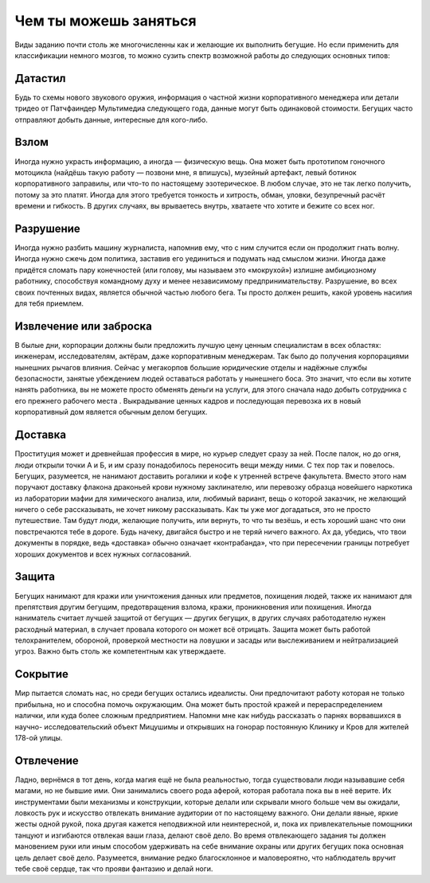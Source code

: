 Чем ты можешь заняться
----------------------

Виды заданию почти столь же многочисленны как и желающие их выполнить бегущие. Но если
применить для классификации немного мозгов, то можно сузить спектр возможной работы до
следующих основных типов:

Датастил
++++++++

Будь то схемы нового звукового оружия, информация о частной жизни корпоративного менеджера
или детали тридео от Патчфаиндер Мультимедиа следующего года, данные могут быть одинаковой
стоимости. Бегущих часто отправляют добыть данные, интересные для кого-либо.


Взлом
+++++

Иногда нужно украсть информацию, а иногда — физическую вещь. Она может быть
прототипом гоночного мотоцикла (найдёшь такую работу — позвони мне, я впишусь), музейный
артефакт, левый ботинок корпоративного заправилы, или что-то по настоящему эзотерическое. В
любом случае, это не так легко получить, потому за это платят. Иногда для этого требуется
тонкость и хитрость, обман, уловки, безупречный расчёт времени и гибкость. В других случаях,
вы врываетесь внутрь, хватаете что хотите и бежите со всех ног.


Разрушение
++++++++++

Иногда нужно разбить машину журналиста, напомнив ему, что с ним случится если он продолжит
гнать волну. Иногда нужно сжечь дом политика, заставив его уединиться и подумать над смыслом
жизни. Иногда даже придётся сломать пару конечностей (или голову, мы называем это
«мокрухой») излишне амбициозному работнику, способствуя командному духу и менее
независимому предпринимательству. Разрушение, во всех своих почтенных видах, является обычной
частью любого бега. Ты просто должен решить, какой уровень насилия для тебя приемлем.


Извлечение или заброска
+++++++++++++++++++++++

В былые дни, корпорации должны были предложить лучшую цену ценным специалистам в всех
областях: инженерам, исследователям, актёрам, даже корпоративным менеджерам. Так было до
получения корпорациями нынешних рычагов влияния. Сейчас у мегакорпов большие юридические
отделы и надёжные службы безопасности, занятые убеждением людей оставаться работать у
нынешнего боса. Это значит, что если вы хотите нанять работника, вы не можете просто обменять
деньги на услуги, для этого сначала надо добыть сотрудника с его прежнего рабочего места
. Выкрадывание ценных кадров и последующая перевозка их в новый корпоративный дом
является обычным делом бегущих.


Доставка
++++++++

Проституция может и древнейшая профессия в мире, но курьер следует сразу за ней. После палок,
но до огня, люди открыли точки А и Б, и им сразу понадобилось переносить вещи между ними. С
тех пор так и повелось. Бегущих, разумеется, не нанимают доставить рогалики и кофе к утренней
встрече факультета. Вместо этого нам поручают доставку флакона драконьей крови нужному
заклинателю, или перевозку образца новейшего наркотика из лаборатории мафии для химического
анализа, или, любимый вариант, вещь о которой заказчик, не желающий ничего о
себе рассказывать, не хочет никому рассказывать. Как ты уже мог догадаться, это не просто
путешествие. Там будут люди, желающие получить, или вернуть, то что ты везёшь, и есть хороший
шанс что они повстречаются тебе в дороге. Будь начеку, двигайся быстро и не теряй ничего
важного. Ах да, убедись, что твои документы в порядке, ведь «доставка» обычно
означает «контрабанда», что при пересечении границы потребует хороших документов и всех
нужных согласований.


Защита
++++++

Бегущих нанимают для кражи или уничтожения данных или предметов, похищения людей, также их
нанимают для препятствия другим бегущим, предотвращения взлома, кражи, проникновения
или похищения. Иногда наниматель считает лучшей защитой от бегущих — других бегущих, в других
случаях работодателю нужен расходный материал, в случает провала которого он может всё
отрицать. Защита может быть работой телохранителем, обороной, проверкой местности на ловушки
и засады или выслеживанием и нейтрализацией угроз. Важно быть столь же компетентным как
утверждаете.


Сокрытие
++++++++

Мир пытается сломать нас, но среди бегущих остались идеалисты. Они предпочитают работу
которая не только прибыльна, но и способна помочь окружающим. Она может быть простой кражей и
перераспределением налички, или куда более сложным предприятием. Напомни мне как нибудь
рассказать о парнях ворвавшихся в научно- исследовательский объект Мицушимы и открывших
на гонорар постоянную Клинику и Кров для жителей 178-ой улицы.


Отвлечение
++++++++++

Ладно, вернёмся в тот день, когда магия ещё не была реальностью, тогда существовали
люди называвшие себя магами, но не бывшие ими. Они занимались своего рода аферой, которая
работала пока вы в неё верите. Их инструментами были механизмы и конструкции, которые делали
или скрывали много больше чем вы ожидали, ловкость рук и искусство отвлекать внимание
аудитории от по настоящему важного. Они делали явные, яркие жесты одной рукой, пока другая
кажется неподвижной или неинтересной, и, пока их привлекательные помощники танцуют
и изгибаются отвлекая ваши глаза, делают своё дело. Во время отвлекающего задания ты должен
мановением руки или иным способом удерживать на себе внимание охраны или других бегущих пока
основная цель делает своё дело. Разумеется, внимание редко благосклонное и маловероятно, что
наблюдатель вручит тебе своё сердце, так что прояви фантазию и делай ноги.

